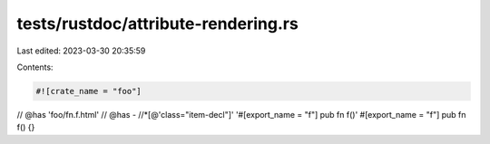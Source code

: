 tests/rustdoc/attribute-rendering.rs
====================================

Last edited: 2023-03-30 20:35:59

Contents:

.. code-block:: rs

    #![crate_name = "foo"]

// @has 'foo/fn.f.html'
// @has - //*[@'class="item-decl"]' '#[export_name = "f"] pub fn f()'
#[export_name = "\
f"]
pub fn f() {}


